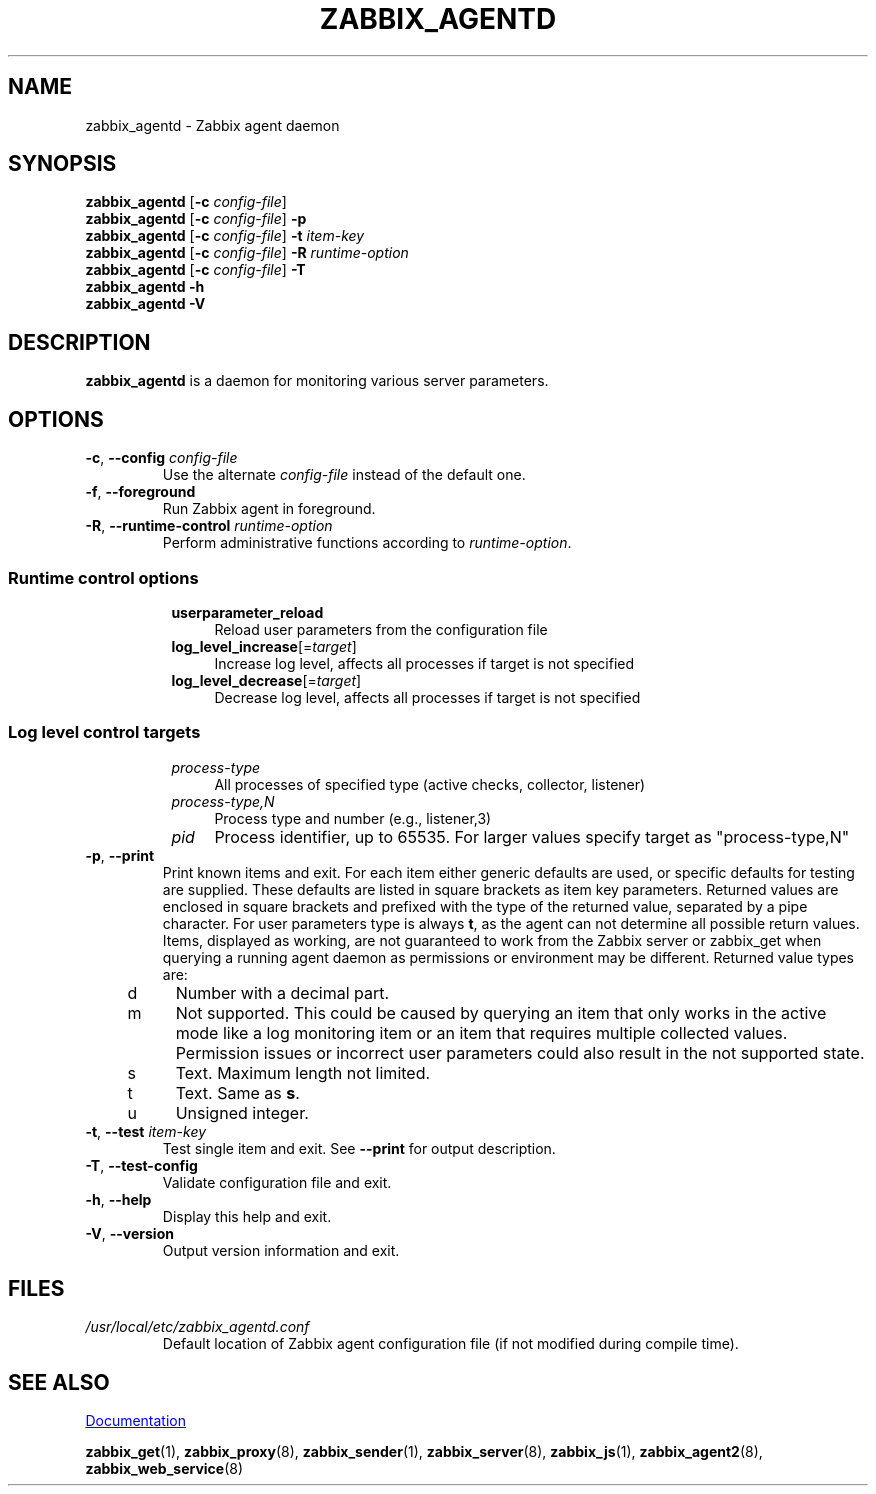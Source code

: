 .\" Start URL macro. Copied from an-ext.tmac for portability
.de UR
.  ds m1 \\$1\"
.  nh
.  if \\n(mH \{\
.    \" Start diversion in a new environment.
.    do ev URL-div
.    do di URL-div
.  \}
..
.\" End URL macro. Copied from an-ext.tmac for portability
.de UE
.  ie \\n(mH \{\
.    br
.    di
.    ev
.
.    \" Has there been one or more input lines for the link text?
.    ie \\n(dn \{\
.      do HTML-NS "<a href=""\\*(m1"">"
.      \" Yes, strip off final newline of diversion and emit it.
.      do chop URL-div
.      do URL-div
\c
.      do HTML-NS </a>
.    \}
.    el \
.      do HTML-NS "<a href=""\\*(m1"">\\*(m1</a>"
\&\\$*\"
.  \}
.  el \
\\*(la\\*(m1\\*(ra\\$*\"
.
.  hy \\n(HY
..
.TH ZABBIX_AGENTD 8 "2022\-01\-06" Zabbix
.SH NAME
zabbix_agentd \- Zabbix agent daemon
.SH SYNOPSIS
.B zabbix_agentd
.RB [ \-c
.IR config\-file ]
.br
.B zabbix_agentd
.RB [ \-c
.IR config\-file ]
.B \-p
.br
.B zabbix_agentd
.RB [ \-c
.IR config\-file ]
.B \-t
.I item\-key
.br
.B zabbix_agentd
.RB [ \-c
.IR config\-file ]
.B \-R
.I runtime\-option
.br
.B zabbix_agentd
.RB [ \-c
.IR config\-file ]
.B \-T
.br
.B zabbix_agentd \-h
.br
.B zabbix_agentd \-V
.SH DESCRIPTION
.B zabbix_agentd
is a daemon for monitoring various server parameters. 
.SH OPTIONS
.IP "\fB\-c\fR, \fB\-\-config\fR \fIconfig\-file\fR"
Use the alternate \fIconfig\-file\fR instead of the default one.
.IP "\fB\-f\fR, \fB\-\-foreground\fR"
Run Zabbix agent in foreground.
.IP "\fB\-R\fR, \fB\-\-runtime\-control\fR \fIruntime\-option\fR"
Perform administrative functions according to \fIruntime\-option\fR.
.SS
.RS 4
Runtime control options
.RS 4
.TP 4
\fBuserparameter_reload
Reload user parameters from the configuration file
.RE
.RS 4
.TP 4
\fBlog_level_increase\fR[=\fItarget\fR]
Increase log level, affects all processes if target is not specified
.RE
.RS 4
.TP 4
\fBlog_level_decrease\fR[=\fItarget\fR]
Decrease log level, affects all processes if target is not specified
.RE
.RE
.SS
.RS 4
Log level control targets
.RS 4
.TP 4
.I process\-type
All processes of specified type (active\ checks, collector, listener)
.RE
.RS 4
.TP 4
.I process\-type,N
Process type and number (e.g., listener,3)
.RE
.RS 4
.TP 4
.I pid
Process identifier, up to 65535. For larger values specify target as "process\-type,N"
.RE
.RE
.IP "\fB\-p\fR, \fB\-\-print\fR"
Print known items and exit.
For each item either generic defaults are used, or specific defaults for testing are supplied.
These defaults are listed in square brackets as item key parameters.
Returned values are enclosed in square brackets and prefixed with the type of the returned value, separated by a pipe character.
For user parameters type is always \fBt\fR, as the agent can not determine all possible return values.
Items, displayed as working, are not guaranteed to work from the Zabbix server or zabbix_get when querying a running agent daemon as permissions or environment may be different.
Returned value types are:
.RS 4
.TP 4
d
Number with a decimal part.
.RE
.RS 4
.TP 4
m
Not supported.
This could be caused by querying an item that only works in the active mode like a log monitoring item or an item that requires multiple collected values.
Permission issues or incorrect user parameters could also result in the not supported state.
.RE
.RS 4
.TP 4
s
Text.
Maximum length not limited.
.RE
.RS 4
.TP 4
t
Text.
Same as \fBs\fR.
.RE
.RS 4
.TP 4
u
Unsigned integer.
.RE
.IP "\fB\-t\fR, \fB\-\-test\fR \fIitem\-key\fR"
Test single item and exit.
See \fB\-\-print\fR for output description.
.IP "\fB\-T\fR, \fB\-\-test-config\fR"
Validate configuration file and exit.
.IP "\fB\-h\fR, \fB\-\-help\fR"
Display this help and exit.
.IP "\fB\-V\fR, \fB\-\-version\fR"
Output version information and exit.
.SH FILES
.TP
.I /usr/local/etc/zabbix_agentd.conf
Default location of Zabbix agent configuration file (if not modified during compile time).
.SH "SEE ALSO"
.UR https://www.zabbix.com/manuals
Documentation
.UE
.PP
.BR zabbix_get (1),
.BR zabbix_proxy (8),
.BR zabbix_sender (1),
.BR zabbix_server (8),
.BR zabbix_js (1),
.BR zabbix_agent2 (8),
.BR zabbix_web_service (8)
